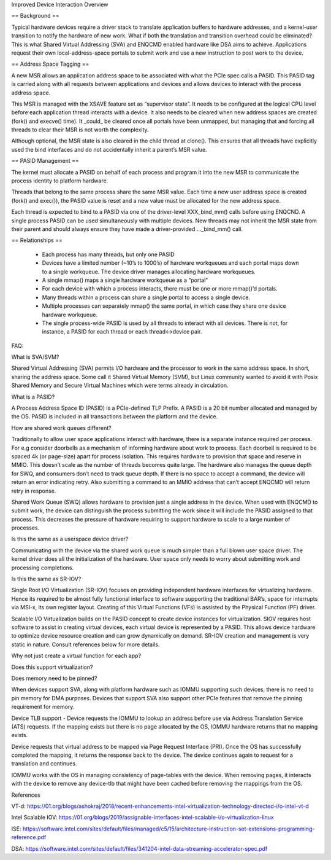 Improved Device Interaction Overview

== Background ==

Typical hardware devices require a driver stack to translate application
buffers to hardware addresses, and a kernel-user transition to notify the
hardware of new work. What if both the translation and transition overhead
could be eliminated? This is what Shared Virtual Addressing (SVA) and ENQCMD
enabled hardware like DSA aims to achieve. Applications request their own
local-address-space portals to submit work and use a new instruction to post
work to the device.

== Address Space Tagging ==

A new MSR allows an application address space to be associated with what the
PCIe spec calls a PASID. This PASID tag is carried along with all requests
between applications and devices and allows devices to interact with the
process address space.

This MSR is managed with the XSAVE feature set as “supervisor state”. It needs
to be configured at the logical CPU level before each application thread
interacts with a device. It also needs to be cleared when new address spaces
are created (fork() and execve() time).  It _could_ be cleared once all portals have been unmapped, but managing that and forcing all threads to clear their
MSR is not worth the complexity.

Although optional, the MSR state is also cleared in the child thread at
clone(). This ensures that all threads have explicitly used the bind interfaces
and do not accidentally inherit a parent’s MSR value.

== PASID Management ==

The kernel must allocate a PASID on behalf of each process and program it
into the new MSR to communicate the process identity to platform hardware.

Threads that belong to the same process share the same MSR value. Each time
a new user address space is created (fork() and exec()), the PASID value is
reset and a new value must be allocated for the new address space.

Each thread is expected to bind to a PASID via one of the driver-level
XXX_bind_mm() calls before using ENQCND. A single process PASID can be used
simultaneously with multiple devices. New threads may not inherit the MSR
state from their parent and should always ensure they have made a
driver-provided ..._bind_mm() call.

== Relationships ==

 * Each process has many threads, but only one PASID
 * Devices have a limited number (~10’s to 1000’s) of hardware
   workqueues and each portal maps down to a single workqueue.
   The device driver manages allocating hardware workqueues.
 * A single mmap() maps a single hardware workqueue as a “portal”
 * For each device with which a process interacts, there must be
   one or more mmap()’d portals.
 * Many threads within a process can share a single portal to access
   a single device.
 * Multiple processes can separately mmap() the same portal, in
   which case they share one device hardware workqueue.
 * The single process-wide PASID is used by all threads to interact
   with all devices.  There is not, for instance, a PASID for each
   thread or each thread<->device pair.

FAQ:

What is SVA/SVM?

Shared Virtual Addressing (SVA) permits I/O hardware and the processor to
work in the same address space. In short, sharing the address space. Some
call it Shared Virtual Memory (SVM), but Linux community wanted to avoid
it with Posix Shared Memory and Secure Virtual Machines which were terms
already in circulation.


What is a PASID?

A Process Address Space ID (PASID) is a PCIe-defined TLP Prefix. A PASID
is a 20 bit number allocated and managed by the OS. PASID is included in
all transactions between the platform and the device.


How are shared work queues different?

Traditionally to allow user space applications interact with hardware, there
is a separate instance required per process. For e.g consider doorbells as
a mechanism of informing hardware about work to process. Each doorbell is
required to be spaced 4k (or page-size) apart for process isolation. This
requires hardware to provision that space and reserve in MMIO. This doesn’t
scale as the number of threads becomes quite large. The hardware also manages
the queue depth for SWQ, and consumers don’t need to track queue depth.
If there is no space to accept a command, the device will return an error
indicating retry. Also submitting a command to an MMIO address that can’t
accept ENQCMD will return retry in response.

Shared Work Queue (SWQ) allows hardware to provision just a single address
in the device. When used with ENQCMD to submit work, the device can
distinguish the process submitting the work since it will include the PASID
assigned to that process. This decreases the pressure of hardware requiring
to support hardware to scale to a large number of processes.


Is this the same as a userspace device driver?

Communicating with the device via the shared work queue is much simpler than
a full blown user space driver. The kernel driver does all the initialization
of the hardware. User space only needs to worry about submitting work and
processing completions.


Is this the same as SR-IOV?

Single Root I/O Virtualization (SR-IOV) focuses on providing independent
hardware interfaces for virtualizing hardware. Hence its required to be
almost fully functional interface to software supporting the traditional
BAR’s, space for interrupts via MSI-x, its own register layout. Creating
of this Virtual Functions (VFs) is assisted by the Physical Function (PF)
driver.

Scalable I/O Virtualization builds on the PASID concept to create device
instances for virtualization. SIOV requires host software to assist in
creating virtual devices, each virtual device is represented by a PASID.
This allows device hardware to optimize device resource creation and can
grow dynamically on demand. SR-IOV creation and management is very static
in nature. Consult references below for more details.


Why not just create a virtual function for each app?





Does this support virtualization?





Does memory need to be pinned?

When devices support SVA, along with platform hardware such as IOMMU
supporting such devices, there is no need to pin memory for DMA purposes.
Devices that support SVA also support other PCIe features that remove the
pinning requirement for memory.

Device TLB support - Device requests the IOMMU to lookup an address before
use via Address Translation Service (ATS) requests. If the mapping exists
but there is no page allocated by the OS, IOMMU hardware returns that no
mapping exists.

Device requests that virtual address to be mapped via Page Request
Interface (PRI). Once the OS has successfully completed  the mapping, it
returns the response back to the device. The device continues again to
request for a translation and continues.

IOMMU works with the OS in managing consistency of page-tables with the device.
When removing pages, it interacts with the device to remove any device-tlb
that might have been cached before removing the mappings from the OS.


References

VT-d:
https://01.org/blogs/ashokraj/2018/recent-enhancements-intel-virtualization-technology-directed-i/o-intel-vt-d

Intel Scalable IOV:
https://01.org/blogs/2019/assignable-interfaces-intel-scalable-i/o-virtualization-linux

ISE:
https://software.intel.com/sites/default/files/managed/c5/15/architecture-instruction-set-extensions-programming-reference.pdf

DSA:
https://software.intel.com/sites/default/files/341204-intel-data-streaming-accelerator-spec.pdf
